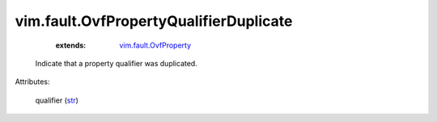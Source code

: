 .. _str: https://docs.python.org/2/library/stdtypes.html

.. _vim.fault.OvfProperty: ../../vim/fault/OvfProperty.rst


vim.fault.OvfPropertyQualifierDuplicate
=======================================
    :extends:

        `vim.fault.OvfProperty`_

  Indicate that a property qualifier was duplicated.

Attributes:

    qualifier (`str`_)




